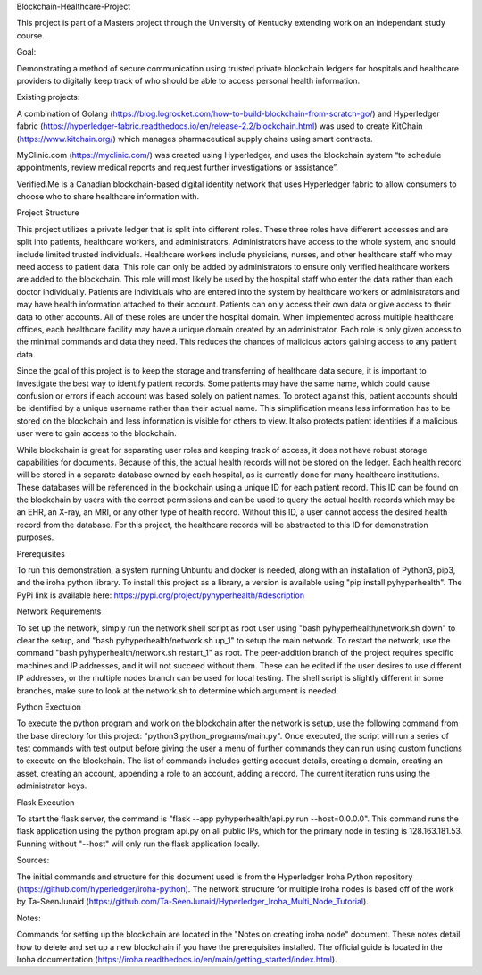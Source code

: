 Blockchain-Healthcare-Project

This project is part of a Masters project through the University of Kentucky extending work on an independant study course.

Goal: 

Demonstrating a method of secure communication using trusted private blockchain ledgers for hospitals and healthcare providers to digitally keep track of who should be able to access personal health information. 

Existing projects: 

A combination of Golang (https://blog.logrocket.com/how-to-build-blockchain-from-scratch-go/) and Hyperledger fabric (https://hyperledger-fabric.readthedocs.io/en/release-2.2/blockchain.html) was used to create KitChain (https://www.kitchain.org/) which manages pharmaceutical supply chains using smart contracts.
	
MyClinic.com (https://myclinic.com/) was created using Hyperledger, and uses the blockchain system “to schedule appointments, review medical reports and request further investigations or assistance”.
	
Verified.Me is a Canadian blockchain-based digital identity network that uses Hyperledger fabric to allow consumers to choose who to share healthcare information with.

Project Structure

This project utilizes a private ledger that is split into different roles. These three roles have different accesses and are split into patients, healthcare workers, and administrators. Administrators have access to the whole system, and should include limited trusted individuals. Healthcare workers include physicians, nurses, and other healthcare staff who may need access to patient data. This role can only be added by administrators to ensure only verified healthcare workers are added to the blockchain. This role will most likely be used by the hospital staff who enter the data rather than each doctor individually. Patients are individuals who are entered into the system by healthcare workers or administrators and may have health information attached to their account. Patients can only access their own data or give access to their data to other accounts. All of these roles are under the hospital domain. When implemented across multiple healthcare offices, each healthcare facility may have a unique domain created by an administrator. Each role is only given access to the minimal commands and data they need. This reduces the chances of malicious actors gaining access to any patient data.

Since the goal of this project is to keep the storage and transferring of healthcare data secure, it is important to investigate the best way to identify patient records. Some patients may have the same name, which could cause confusion or errors if each account was based solely on patient names. To protect against this, patient accounts should be identified by a unique username rather than their actual name. This simplification means less information has to be stored on the blockchain and less information is visible for others to view. It also protects patient identities if a malicious user were to gain access to the blockchain.

While blockchain is great for separating user roles and keeping track of access, it does not have robust storage capabilities for documents. Because of this, the actual health records will not be stored on the ledger. Each health record will be stored in a separate database owned by each hospital, as is currently done for many healthcare institutions. These databases will be referenced in the blockchain using a unique ID for each patient record. This ID can be found on the blockchain by users with the correct permissions and can be used to query the actual health records which may be an EHR, an X-ray, an MRI, or any other type of health record. Without this ID, a user cannot access the desired health record from the database. For this project, the healthcare records will be abstracted to this ID for demonstration purposes.

Prerequisites

To run this demonstration, a system running Unbuntu and docker is needed, along with an installation of Python3, pip3, and the iroha python library. To install this project as a library, a version is available using "pip install pyhyperhealth". The PyPi link is available here: https://pypi.org/project/pyhyperhealth/#description

Network Requirements

To set up the network, simply run the network shell script as root user using "bash pyhyperhealth/network.sh down" to clear the setup, and "bash pyhyperhealth/network.sh up_1" to setup the main network. To restart the network, use the command "bash pyhyperhealth/network.sh restart_1" as root. The peer-addition branch of the project requires specific machines and IP addresses, and it will not succeed without them. These can be edited if the user desires to use different IP addresses, or the multiple nodes branch can be used for local testing. The shell script is slightly different in some branches, make sure to look at the network.sh to determine which argument is needed.

Python Exectuion

To execute the python program and work on the blockchain after the network is setup, use the following command from the base directory for this project: "python3 python_programs/main.py". Once executed, the script will run a series of test commands with test output before giving the user a menu of further commands they can run using custom functions to execute on the blockchain. The list of commands includes getting account details, creating a domain, creating an asset, creating an account, appending a role to an account, adding a record. The current iteration runs using the administrator keys.

Flask Execution

To start the flask server, the command is "flask --app pyhyperhealth/api.py run --host=0.0.0.0". This command runs the flask application using the python program api.py on all public IPs, which for the primary node in testing is 128.163.181.53. Running without "--host" will only run the flask application locally.

Sources: 

The initial commands and structure for this document used is from the Hyperledger Iroha Python repository (https://github.com/hyperledger/iroha-python).
The network structure for multiple Iroha nodes is based off of the work by Ta-SeenJunaid (https://github.com/Ta-SeenJunaid/Hyperledger_Iroha_Multi_Node_Tutorial).

Notes:

Commands for setting up the blockchain are located in the "Notes on creating iroha node" document. These notes detail how to delete and set up a new blockchain if you have the prerequisites installed. The official guide is located in the Iroha documentation (https://iroha.readthedocs.io/en/main/getting_started/index.html).
